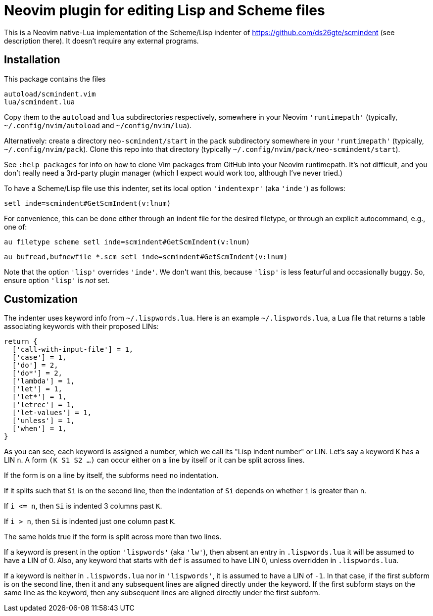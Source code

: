 = Neovim plugin for editing Lisp and Scheme files

This is a Neovim native-Lua implementation of the Scheme/Lisp
indenter of https://github.com/ds26gte/scmindent (see description
there). It doesn't require any external programs.

== Installation

This package contains the files

  autoload/scmindent.vim
  lua/scmindent.lua

Copy them to the `autoload` and `lua` subdirectories respectively,
somewhere in your Neovim `'runtimepath'` (typically,
`~/.config/nvim/autoload` and `~/config/nvim/lua`).

Alternatively: create a directory `neo-scmindent/start` in the
`pack` subdirectory somewhere in your `'runtimepath'` (typically,
`~/.config/nvim/pack`). Clone this repo into that directory
(typically `~/.config/nvim/pack/neo-scmindent/start`). 

See `:help packages` for info on how to clone Vim packages from
GitHub into your Neovim runtimepath. It's not difficult, and you
don't really need a 3rd-party plugin manager (which I expect
would work too, although I've never tried.)

To have a Scheme/Lisp file use this indenter, set its local
option `'indentexpr'` (aka `'inde'`) as follows:

  setl inde=scmindent#GetScmIndent(v:lnum)

For convenience, this can be done either through an indent file
for the desired filetype, or through an explicit autocommand,
e.g., one of:

  au filetype scheme setl inde=scmindent#GetScmIndent(v:lnum)

  au bufread,bufnewfile *.scm setl inde=scmindent#GetScmIndent(v:lnum)

Note that the option `'lisp'` overrides `'inde'`. We don't want
this, because `'lisp'` is less featurful and occasionally buggy.
So, ensure option `'lisp'` is _not_ set.

== Customization

The indenter uses keyword info from `~/.lispwords.lua`. Here is
an example `~/.lispwords.lua`, a Lua file that returns a table associating
keywords with their proposed LINs:

  return {
    ['call-with-input-file'] = 1,
    ['case'] = 1,
    ['do'] = 2,
    ['do*'] = 2,
    ['lambda'] = 1,
    ['let'] = 1,
    ['let*'] = 1,
    ['letrec'] = 1,
    ['let-values'] = 1,
    ['unless'] = 1,
    ['when'] = 1,
  }

As you can see, each keyword is assigned a number, which we call
its "Lisp indent number" or LIN. Let's say a keyword `K` has a LIN
`n`. A form `(K S1 S2 ...)` can occur either on a line by itself or
it can be split across lines. 

If the form is on a line by itself, the
subforms need no indentation. 

If it splits such that `Si` is on
the second line, then the indentation of `Si` depends on whether
`i` is greater than `n`.  

If `i \<= n`, then `Si` is indented 3 columns past `K`.

If `i > n`, then `Si` is indented just one column past `K`.

The same holds true if the form is split across more than two
lines.

If a keyword is present in the option `'lispwords'` (aka
`'lw'`), then absent an entry in `.lispwords.lua` it will be
assumed to have a LIN of 0. Also, any keyword that starts with
`def` is assumed to have LIN 0, unless overridden in
`.lispwords.lua`.

If a keyword is neither in `.lispwords.lua` nor in `'lispwords'`,
it is assumed to have a LIN of `-1`. In that case, if the first
subform is on the second line, then it and any subsequent lines
are aligned directly under the keyword. If the first subform
stays on the same line as the keyword, then any subsequent lines
are aligned directly under the first subform.
